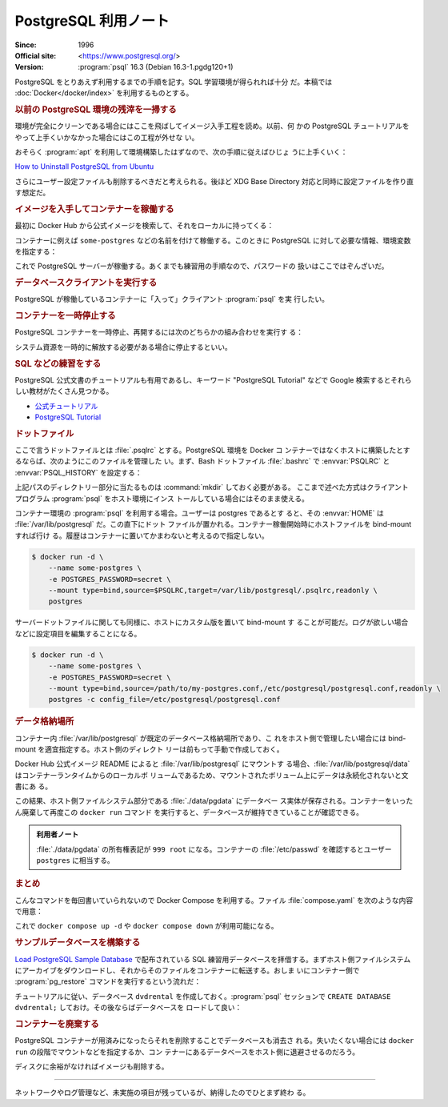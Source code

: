 ======================================================================
PostgreSQL 利用ノート
======================================================================

:Since: 1996
:Official site: <https://www.postgresql.org/>
:Version: :program:`psql` 16.3 (Debian 16.3-1.pgdg120+1)

PostgreSQL をとりあえず利用するまでの手順を記す。SQL 学習環境が得られれば十分
だ。本稿では :doc:`Docker</docker/index>` を利用するものとする。

.. rubric:: 以前の PostgreSQL 環境の残滓を一掃する

環境が完全にクリーンである場合にはここを飛ばしてイメージ入手工程を読め。以前、何
かの PostgreSQL チュートリアルをやって上手くいかなかった場合にはこの工程が外せな
い。

おそらく :program:`apt` を利用して環境構築したはずなので、次の手順に従えばひじょ
うに上手くいく：

`How to Uninstall PostgreSQL from Ubuntu
<https://www.postgresqltutorial.com/postgresql-administration/uninstall-postgresql-ubuntu/>`__

.. sourcecode::
   :caption: アンインストール手順例

   $ sudo apt remove --purge postgresql
   $ dpkg -l | grep postgres
   $ sudo apt remove --purge postgresql-{{,client-}{14,common},contrib}
   $ sudo rm -rf {/var/lib/,/var/log/,/etc/}postgresql/
   $ sudo deluser postgres

さらにユーザー設定ファイルも削除するべきだと考えられる。後ほど XDG Base
Directory 対応と同時に設定ファイルを作り直す想定だ。

.. rubric:: イメージを入手してコンテナーを稼働する

最初に Docker Hub から公式イメージを検索して、それをローカルに持ってくる：

.. sourcecode:: console
   :caption: PostgreSQL イメージ取得例

   $ docker search postgresql --filter=is-official=true
   $ docker pull postgres
   $ docker images --filter reference=postgres

コンテナーに例えば ``some-postgres`` などの名前を付けて稼働する。このときに
PostgreSQL に対して必要な情報、環境変数を指定する：

.. sourcecode:: console
   :caption: PostgreSQL コンテナー稼働コマンド例

   $ docker run --name some-postgres -e POSTGRES_PASSWORD=secret -d postgres

これで PostgreSQL サーバーが稼働する。あくまでも練習用の手順なので、パスワードの
扱いはここではぞんざいだ。

.. rubric:: データベースクライアントを実行する

PostgreSQL が稼働しているコンテナーに「入って」クライアント :program:`psql` を実
行したい。

.. sourcecode:: console
   :caption: 稼働中の PostgreSQL コンテナーで CLI を対話的に起動する例

   $ docker exec -it -u postgres some-postgres createdb mydb
   $ docker exec -it -u postgres some-postgres psql -s mydb
   psql (16.3 (Debian 16.3-1.pgdg120+1))
   Type "help" for help.

   mydb=#

.. rubric:: コンテナーを一時停止する

PostgreSQL コンテナーを一時停止、再開するには次のどちらかの組み合わせを実行す
る：

.. sourcecode:: console
   :caption: コンテナー一時停止＆再開例

   $ docker stop some-postgres
   $ docker start some-postgres

   $ docker pause some-postgres
   $ docker unpause some-postgres

システム資源を一時的に解放する必要がある場合に停止するといい。

.. rubric:: SQL などの練習をする

PostgreSQL 公式文書のチュートリアルも有用であるし、キーワード "PostgreSQL
Tutorial" などで Google 検索するとそれらしい教材がたくさん見つかる。

* `公式チュートリアル <https://www.postgresql.org/docs/current/tutorial.html>`__
* `PostgreSQL Tutorial <https://www.postgresqltutorial.com/>`__

.. rubric:: ドットファイル

ここで言うドットファイルとは :file:`.psqlrc` とする。PostgreSQL 環境を Docker コ
ンテナーではなくホストに構築したとするならば、次のようにこのファイルを管理した
い。まず、Bash ドットファイル :file:`.bashrc` で :envvar:`PSQLRC` と
:envvar:`PSQL_HISTORY` を設定する：

.. sourcecode:: bash
   :caption: PSQLRC と PSQL_HISTORY の設定例

   export PSQLRC="$XDG_CONFIG_HOME/postgresql/psqlrc"
   export PSQL_HISTORY="$XDG_STATE_HOME/postgresql/psql_history"

上記パスのディレクトリー部分に当たるものは :command:`mkdir` しておく必要がある。
ここまで述べた方式はクライアントプログラム :program:`psql` をホスト環境にインス
トールしている場合にはそのまま使える。

コンテナー環境の :program:`psql` を利用する場合。ユーザーは postgres であるとす
ると、その :envvar:`HOME` は :file:`/var/lib/postgresql` だ。この直下にドット
ファイルが置かれる。コンテナー稼働開始時にホストファイルを bind-mount すれば行け
る。履歴はコンテナーに置いてかまわないと考えるので指定しない。

.. sourcecode:: console

   $ docker run -d \
       --name some-postgres \
       -e POSTGRES_PASSWORD=secret \
       --mount type=bind,source=$PSQLRC,target=/var/lib/postgresql/.psqlrc,readonly \
       postgres

サーバードットファイルに関しても同様に、ホストにカスタム版を置いて bind-mount す
ることが可能だ。ログが欲しい場合などに設定項目を編集することになる。

.. sourcecode:: console

   $ docker run -d \
       --name some-postgres \
       -e POSTGRES_PASSWORD=secret \
       --mount type=bind,source=/path/to/my-postgres.conf,/etc/postgresql/postgresql.conf,readonly \
       postgres -c config_file=/etc/postgresql/postgresql.conf

.. rubric:: データ格納場所

コンテナー内 :file:`/var/lib/postgresql` が既定のデータベース格納場所であり、こ
れをホスト側で管理したい場合には bind-mount を適宜指定する。ホスト側のディレクト
リーは前もって手動で作成しておく。

Docker Hub 公式イメージ README によると :file:`/var/lib/postgresql` にマウントす
る場合、:file:`/var/lib/postgresql/data` はコンテナーランタイムからのローカルボ
リュームであるため、マウントされたボリューム上にデータは永続化されないと文書にあ
る。

.. sourcecode:: console
   :caption: :file:`/path/to` は差し当たり ``$(pwd)`` にしておけ

   $ docker run -d \
       --name some-postgres \
       -e POSTGRES_PASSWORD=secret \
       -e PGDATA=/var/lib/postgresql/data/pgdata \
       --mount type=bind,source=/path/to/datadir,target=/var/lib/postgresql/data \
       postgres

この結果、ホスト側ファイルシステム部分である :file:`./data/pgdata` にデータベー
ス実体が保存される。コンテナーをいったん廃棄して再度この ``docker run`` コマンド
を実行すると、データベースが維持できていることが確認できる。

.. admonition:: 利用者ノート

   :file:`./data/pgdata` の所有権表記が ``999 root`` になる。コンテナーの
   :file:`/etc/passwd` を確認するとユーザー ``postgres`` に相当する。

.. rubric:: まとめ

.. sourcecode:: console
   :caption: ここまでの諸々をまとめたコンテナー稼働コマンド

   $ docker run -d \
       --name some-postgres \
       -e POSTGRES_PASSWORD=secret \
       -e PGDATA=/var/lib/postgresql/data/pgdata \
       --mount type=bind,source=$PWD/datadir,target=/var/lib/postgresql/data \
       --mount type=bind,source=$PSQLRC,target=/var/lib/postgresql/.psqlrc,readonly \
       postgres

こんなコマンドを毎回書いていられないので Docker Compose を利用する。ファイル
:file:`compose.yaml` を次のような内容で用意：

.. sourcecode:: yaml
   :caption: Example of :file:`compose.yaml`

   services:
     postgres:
       container_name: some-postgres
       image: postgres
       environment:
         PGDATA: /var/lib/postgresql/data/pgdata
         POSTGRES_USER: postgres
         POSTGRES_PASSWORD: secret
       volumes:
         - type: bind
           source: ${PWD}/datadir
           target: /var/lib/postgresql/data
         - type: bind
           source: ${PSQLRC}
           target: /var/lib/postgresql/.psqlrc
           read_only: true

これで ``docker compose up -d`` や ``docker compose down`` が利用可能になる。

.. rubric:: サンプルデータベースを構築する

`Load PostgreSQL Sample Database
<https://www.postgresqltutorial.com/postgresql-getting-started/load-postgresql-sample-database/>`__
で配布されている SQL 練習用データベースを拝借する。まずホスト側ファイルシステム
にアーカイブをダウンロードし、それからそのファイルをコンテナーに転送する。おしま
いにコンテナー側で :program:`pg_restore` コマンドを実行するという流れだ：

.. sourcecode:: console
   :caption: ホスト側手順

   $ curl -O https://www.postgresqltutorial.com/wp-content/uploads/2019/05/dvdrental.zip
   $ unzip dvdrental.zip
   $ docker cp dvdrental.tar some-postgres:/tmp/dvdrental.tar

チュートリアルに従い、データベース ``dvdrental`` を作成しておく。:program:`psql`
セッションで ``CREATE DATABASE dvdrental;`` しておけ。その後ならばデータベースを
ロードして良い：

.. sourcecode:: console
   :caption: コンテナー側手順

   $ docker exec -it -u postgres some-postgres pg_restore -d dvdrental /tmp/dvdrental.tar

.. sourcecode:: psql
   :caption: データベース dvdrental を確認する例

   postgres=# \c dvdrental
   You are now connected to database "dvdrental" as user "postgres".
   dvdrental=# \dt
                List of relations
    Schema |     Name      | Type  |  Owner
   --------+---------------+-------+----------
    public | actor         | table | postgres
    public | address       | table | postgres
    public | category      | table | postgres
    public | city          | table | postgres
    public | country       | table | postgres
    public | customer      | table | postgres
    public | film          | table | postgres
    public | film_actor    | table | postgres
    public | film_category | table | postgres
    public | inventory     | table | postgres
    public | language      | table | postgres
    public | payment       | table | postgres
    public | rental        | table | postgres
    public | staff         | table | postgres
    public | store         | table | postgres
   (15 rows)

.. rubric:: コンテナーを廃棄する

PostgreSQL コンテナーが用済みになったらそれを削除することでデータベースも消去さ
れる。失いたくない場合には ``docker run`` の段階でマウントなどを指定するか、コン
テナーにあるデータベースをホスト側に退避させるのだろう。

.. sourcecode:: console
   :caption: コンテナーを処分するコマンド例

   $ docker stop some-postgres
   $ docker rm some-postgres

ディスクに余裕がなければイメージも削除する。

----

ネットワークやログ管理など、未実施の項目が残っているが、納得したのでひとまず終わ
る。
